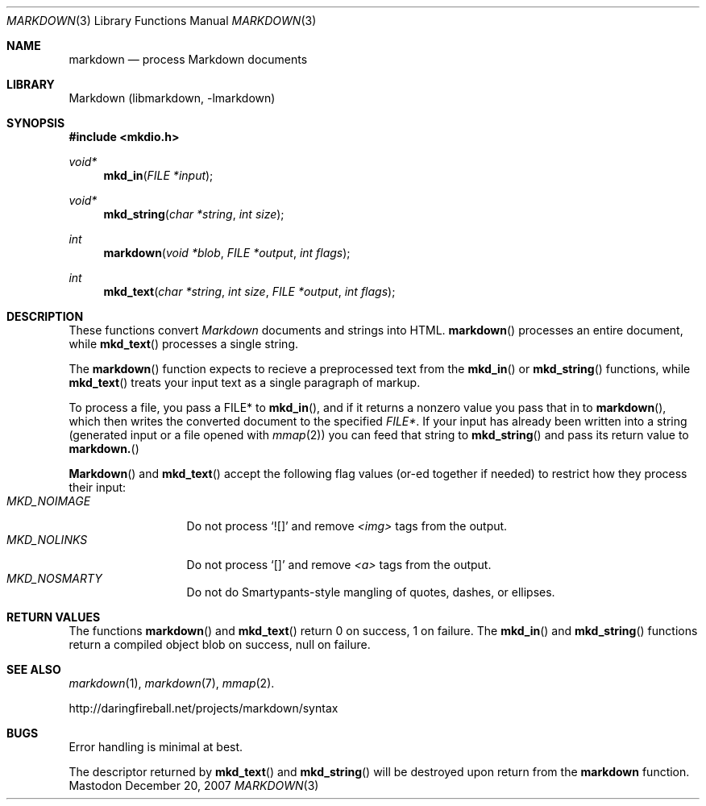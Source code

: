 .\"
.Dd December 20, 2007
.Dt MARKDOWN 3
.Os Mastodon
.Sh NAME
.Nm markdown
.Nd process Markdown documents
.Sh LIBRARY
Markdown 
.Pq libmarkdown , -lmarkdown
.Sh SYNOPSIS
.Fd #include <mkdio.h>
.Ft void*
.Fn mkd_in "FILE *input"
.Ft void*
.Fn mkd_string "char *string" "int size"
.Ft int
.Fn markdown "void *blob" "FILE *output" "int flags"
.Ft int
.Fn mkd_text "char *string" "int size" "FILE *output" "int flags"
.Sh DESCRIPTION
These functions
convert
.Em Markdown
documents and strings into HTML.
.Fn markdown
processes an entire document, while
.Fn mkd_text
processes a single string.
.Pp
The 
.Fn markdown
function expects to recieve a preprocessed text from the
.Fn mkd_in
or
.Fn mkd_string
functions, while
.Fn mkd_text
treats your input text as a single paragraph of markup.
.Pp
To process a file, you pass a FILE* to
.Fn mkd_in ,
and if it returns a nonzero value you pass that in to 
.Fn markdown ,
which then writes the converted document to the specified
.Em FILE* .
If your input has already been written into a string (generated
input or a file opened 
with 
.Xr mmap 2 )
you can feed that string to 
.Fn mkd_string
and pass its return value to
.Fn markdown.
.Pp
.Fn Markdown
and
.Fn mkd_text
accept the following flag values (or-ed together if needed)
to restrict how they process their input:
.Bl -tag -width MKD_NOIMAGE -compact
.It Ar MKD_NOIMAGE
Do not process `![]' and
remove
.Em \<img\>
tags from the output.
.It Ar MKD_NOLINKS
Do not process `[]' and remove
.Em \<a\>
tags from the output.
.It Ar MKD_NOSMARTY
Do not do Smartypants-style mangling of quotes, dashes, or ellipses.
.El
.Sh RETURN VALUES
The functions
.Fn markdown
and
.Fn mkd_text
return 0 on success, 1 on failure.
The
.Fn mkd_in
and
.Fn mkd_string
functions return a compiled object blob on success, null on failure.
.Sh SEE ALSO
.Xr markdown 1 ,
.Xr markdown 7 ,
.Xr mmap 2 .
.Pp
http://daringfireball.net/projects/markdown/syntax
.Sh BUGS
Error handling is minimal at best.
.Pp
The
descriptor returned by
.Fn mkd_text
and
.Fn mkd_string
will be destroyed upon return from the
.Nm
function.

